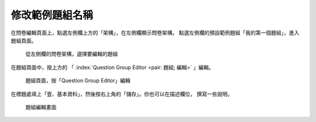 修改範例題組名稱
################

在問卷編輯頁面上，點選左側欄上方的「架構」，在左側欄顯示問卷架構。
點選左側欄的預設範例題組「我的第一個題組」，進入題組頁面。

.. figure:: images/03-02-01-edit-group-01.png
    :alt: 從左側欄的問卷架構，選擇要編輯的題組
    :scale: 48%

    從左側欄的問卷架構，選擇要編輯的題組

在題組頁面中，按上方的
「 :index:`Question Group Editor <pair: 題組; 編輯>` 」編輯。

.. figure:: images/03-02-01-edit-group-02.png
    :alt: 題組頁面，按「Question Group Editor」編輯
    :scale: 48%

    題組頁面，按「Question Group Editor」編輯

在標題處填上「壹、基本資料」，然後按右上角的「儲存」。你也可以在描述欄位，
撰寫一些說明。

.. figure:: images/03-02-01-edit-group-03.png
    :alt: 題組編輯畫面
    :scale: 48%

    題組編輯畫面

